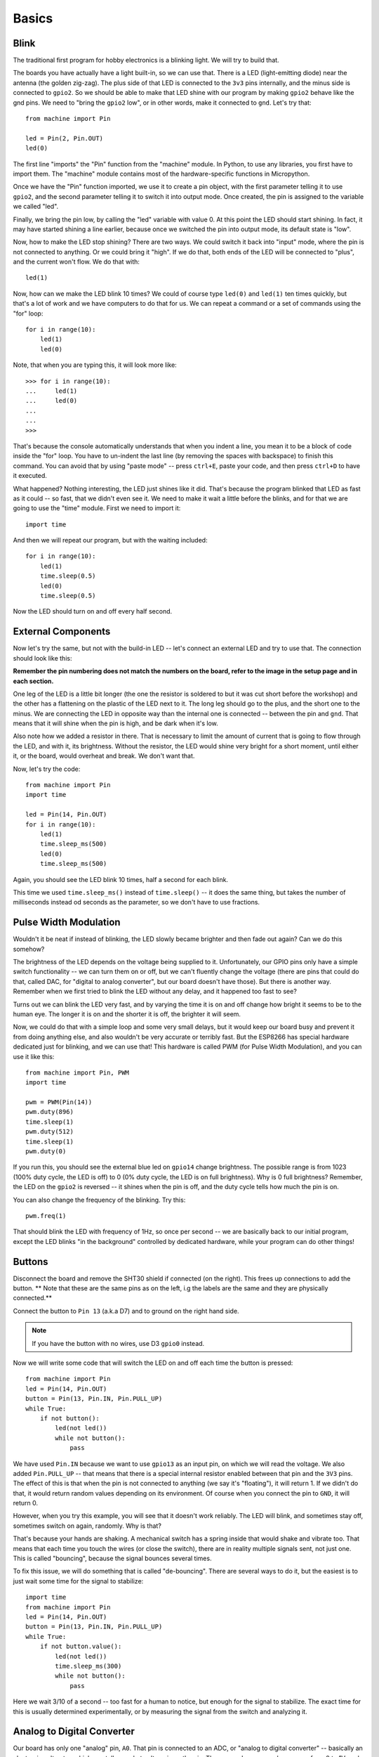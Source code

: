 Basics
******

Blink
=====

The traditional first program for hobby electronics is a blinking light. We
will try to build that.

The boards you have actually have a light built-in, so we can use that. There
is a LED (light-emitting diode) near the antenna (the golden zig-zag). The plus
side of that LED is connected to the ``3v3`` pins internally, and the minus
side is connected to ``gpio2``. So we should be able to make that LED shine
with our program by making ``gpio2`` behave like the gnd pins. We need to
"bring the ``gpio2`` low", or in other words, make it connected to ``gnd``.
Let's try that::

    from machine import Pin

    led = Pin(2, Pin.OUT)
    led(0)

The first line "imports" the "Pin" function from the "machine" module. In
Python, to use any libraries, you first have to import them. The "machine"
module contains most of the hardware-specific functions in Micropython.

Once we have the "Pin" function imported, we use it to create a pin object,
with the first parameter telling it to use ``gpio2``, and the second parameter
telling it to switch it into output mode. Once created, the pin is assigned to
the variable we called "led".

Finally, we bring the pin low, by calling the "led" variable with value 0. At
this point the LED should start shining. In fact, it may have started shining a
line earlier, because once we switched the pin into output mode, its default
state is "low".

Now, how to make the LED stop shining? There are two ways. We could switch it
back into "input" mode, where the pin is not connected to anything. Or we could
bring it "high". If we do that, both ends of the LED will be connected to
"plus", and the current won't flow. We do that with::

    led(1)

Now, how can we make the LED blink 10 times? We could of course type ``led(0)``
and ``led(1)`` ten times quickly, but that's a lot of work and we have
computers to do that for us. We can repeat a command or a set of commands using
the "for" loop::

    for i in range(10):
        led(1)
        led(0)

Note, that when you are typing this, it will look more like::

    >>> for i in range(10):
    ...     led(1)
    ...     led(0)
    ...
    ...
    >>>

That's because the console automatically understands that when you indent a
line, you mean it to be a block of code inside the "for" loop. You have to
un-indent the last line (by removing the spaces with backspace) to finish this
command. You can avoid that by using "paste mode" -- press ``ctrl+E``, paste
your code, and then press ``ctrl+D`` to have it executed.

What happened? Nothing interesting, the LED just shines like it did. That's
because the program blinked that LED as fast as it could -- so fast, that we
didn't even see it. We need to make it wait a little before the blinks, and for
that we are going to use the "time" module. First we need to import it::

    import time

And then we will repeat our program, but with the waiting included::

    for i in range(10):
        led(1)
        time.sleep(0.5)
        led(0)
        time.sleep(0.5)

Now the LED should turn on and off every half second.


External Components
===================

Now let's try the same, but not with the build-in LED -- let's connect an
external LED and try to use that. The connection should look like this:

.. image:: ./images/led_external.png
    :width: 512px

**Remember the pin numbering does not match the numbers on the board, refer to
the image in the setup page and in each section.**

One leg of the LED is a little bit longer (the one the resistor is soldered to
but it was cut short before the workshop) and the other has a
flattening on the plastic of the LED next to it. The long leg should go to the
plus, and the short one to the minus. We are connecting the LED in opposite way
than the internal one is connected -- between the pin and ``gnd``. That means
that it will shine when the pin is high, and be dark when it's low.

Also note how we added a resistor in there. That is necessary to limit the
amount of current that is going to flow through the LED, and with it, its
brightness. Without the resistor, the LED would shine very bright for a short
moment, until either it, or the board, would overheat and break. We don't want
that.

Now, let's try the code::

    from machine import Pin
    import time

    led = Pin(14, Pin.OUT)
    for i in range(10):
        led(1)
        time.sleep_ms(500)
        led(0)
        time.sleep_ms(500)

Again, you should see the LED blink 10 times, half a second for each blink.

This time we used ``time.sleep_ms()`` instead of ``time.sleep()`` -- it does
the same thing, but takes the number of milliseconds instead od seconds as the
parameter, so we don't have to use fractions.


Pulse Width Modulation
======================

Wouldn't it be neat if instead of blinking, the LED slowly became brighter and
then fade out again? Can we do this somehow?

The brightness of the LED depends on the voltage being supplied to it.
Unfortunately, our GPIO pins only have a simple switch functionality -- we
can turn them on or off, but we can't fluently change the voltage (there are
pins that could do that, called DAC, for "digital to analog converter", but
our board doesn't have those). But there is another way. Remember when we
first tried to blink the LED without any delay, and it happened too fast to
see?

Turns out we can blink the LED very fast, and by varying the time it is on and
off change how bright it seems to be to the human eye. The longer it is on and
the shorter it is off, the brighter it will seem.

Now, we could do that with a simple loop and some very small delays, but it
would keep our board busy and prevent it from doing anything else, and also
wouldn't be very accurate or terribly fast. But the ESP8266 has special
hardware dedicated just for blinking, and we can use that! This hardware is
called PWM (for Pulse Width Modulation), and you can use it like this::

    from machine import Pin, PWM
    import time

    pwm = PWM(Pin(14))
    pwm.duty(896)
    time.sleep(1)
    pwm.duty(512)
    time.sleep(1)
    pwm.duty(0)

If you run this, you should see the external blue led on ``gpio14`` change
brightness. The possible range is from 1023 (100% duty cycle, the LED is off)
to 0 (0% duty cycle, the LED is on full brightness). Why is 0 full brightness?
Remember, the LED on the ``gpio2`` is reversed -- it shines when the pin is off,
and the duty cycle tells how much the pin is on.

You can also change the frequency of the blinking. Try this::

    pwm.freq(1)

That should blink the LED with frequency of 1Hz, so once per second -- we are
basically back to our initial program, except the LED blinks "in the
background" controlled by dedicated hardware, while your program can do other
things!


Buttons
=======

Disconnect the board and remove the SHT30 shield if connected (on the right).
This frees up connections to add the button. ** Note that these are the same
pins as on the left, i.g the labels are the same and they are physically
connected.**

Connect the button to ``Pin 13`` (a.k.a D7) and to ground on the right hand side.

.. note::
    If you have the button with no wires, use D3 ``gpio0`` instead.

.. image:: ./images/button_led.png
    :width: 512px

Now we will write some code that will switch the LED on and off each time the
button is pressed::

    from machine import Pin
    led = Pin(14, Pin.OUT)
    button = Pin(13, Pin.IN, Pin.PULL_UP)
    while True:
        if not button():
            led(not led())
            while not button():
                pass

We have used ``Pin.IN`` because we want to use ``gpio13`` as an input pin, on
which we will read the voltage. We also added ``Pin.PULL_UP`` -- that means
that there is a special internal resistor enabled between that pin and the
``3V3`` pins. The effect of this is that when the pin is not connected to
anything (we say it's "floating"), it will return 1. If we didn't do that, it
would return random values depending on its environment. Of course when you
connect the pin to ``GND``, it will return 0.

However, when you try this example, you will see that it doesn't work reliably.
The LED will blink, and sometimes stay off, sometimes switch on again,
randomly. Why is that?

That's because your hands are shaking. A mechanical switch has a spring inside
that would shake and vibrate too. That means that each time you touch the wires
(or close the switch), there are in reality multiple signals sent, not just
one. This is called "bouncing", because the signal bounces several times.

To fix this issue, we will do something that is called "de-bouncing". There are
several ways to do it, but the easiest is to just wait some time for the signal
to stabilize::


    import time
    from machine import Pin
    led = Pin(14, Pin.OUT)
    button = Pin(13, Pin.IN, Pin.PULL_UP)
    while True:
        if not button.value():
            led(not led())
            time.sleep_ms(300)
            while not button():
                pass

Here we wait 3/10 of a second -- too fast for a human to notice, but enough for
the signal to stabilize. The exact time for this is usually determined
experimentally, or by measuring the signal from the switch and analyzing it.

Analog to Digital Converter
===========================

Our board has only one "analog" pin, ``A0``. That pin is connected to an ADC,
or "analog to digital converter" -- basically an electronic voltmeter, which
can tell you what voltage is on the pin. The one we have can only measure from
0 to 1V, and would be damaged if it got more than 1V, so we have to be careful.

We will connect a photo-resistor to it. It's a special kind of a resistor that
changes its resistance depending on how much light shines on it. But to make
this work, we will need a second, fixed, resistor to make a "voltage divider".
This way the voltage will change depending on the resistance of our
photo-resistor. Disconnect either the LED or button now to make room.

.. image:: ./images/LDR.png

Now, we will just read the values in our program, and print them in a loop::

    from machine import ADC
    adc = ADC(0)
    while True:
        print(adc.read())

You should see a column of numbers changing depending on how much light the
photo-resistor has. Try to cover it or point it toward a window or lamp. The
values are from 0 for 0V, to 1024 for 1V. Ours will be somewhere in between.
